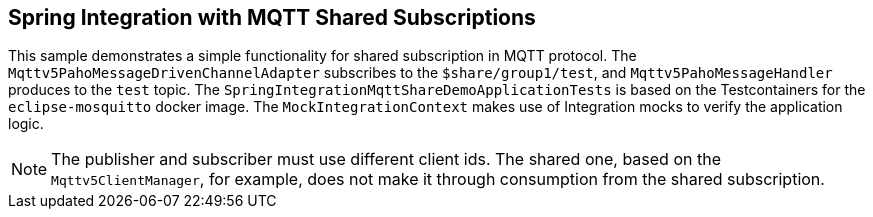 == Spring Integration with MQTT Shared Subscriptions

This sample demonstrates a simple functionality for shared subscription in MQTT protocol.
The `Mqttv5PahoMessageDrivenChannelAdapter` subscribes to the `$share/group1/test`, and `Mqttv5PahoMessageHandler` produces to the `test` topic.
The `SpringIntegrationMqttShareDemoApplicationTests` is based on the Testcontainers for the `eclipse-mosquitto` docker image.
The `MockIntegrationContext` makes use of Integration mocks to verify the application logic.

NOTE: The publisher and subscriber must use different client ids.
The shared one, based on the `Mqttv5ClientManager`, for example, does not make it through consumption from the shared subscription.


